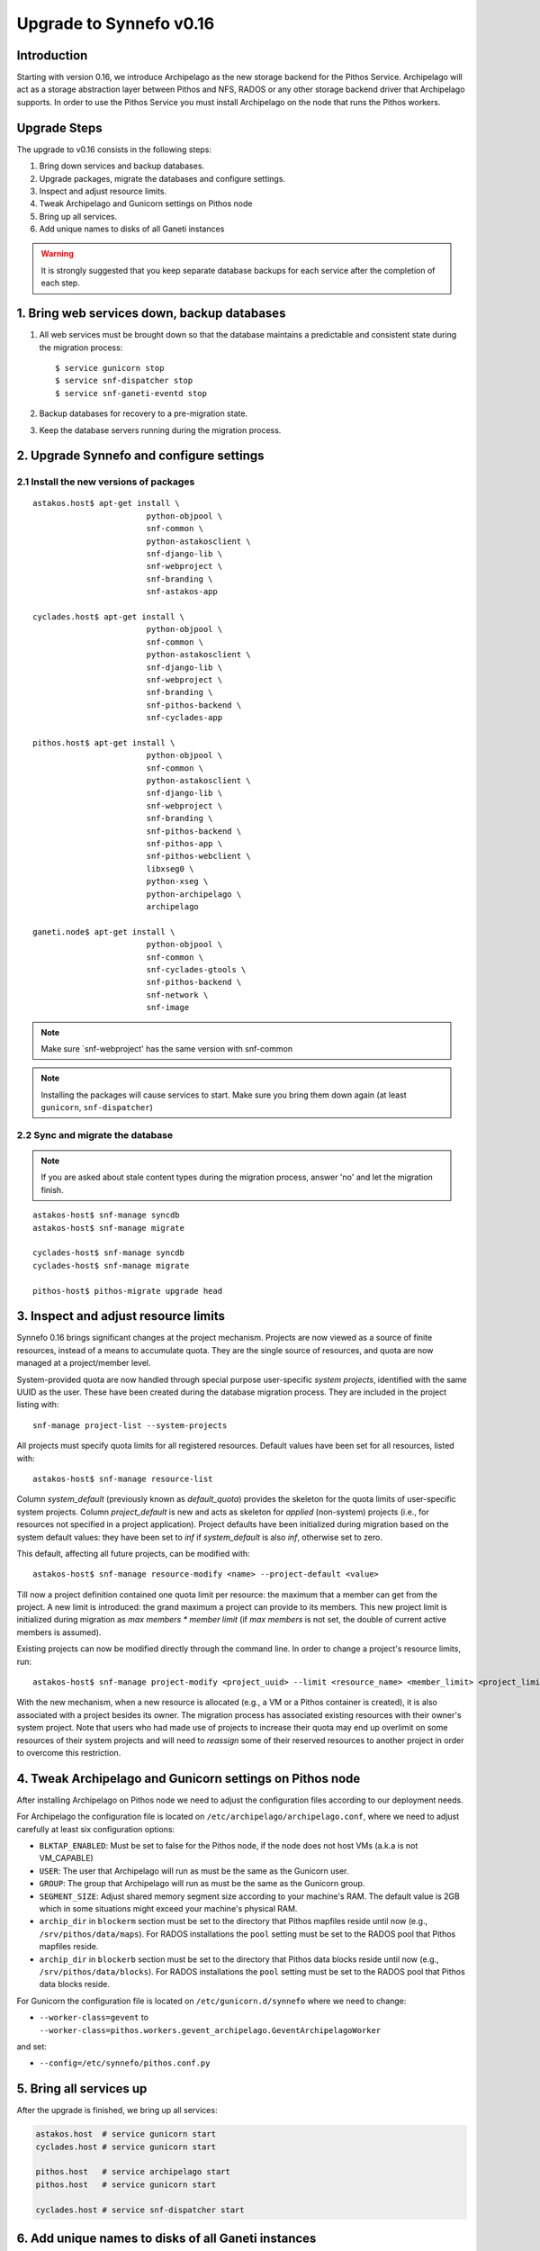 Upgrade to Synnefo v0.16
^^^^^^^^^^^^^^^^^^^^^^^^

Introduction
============

Starting with version 0.16, we introduce Archipelago as the new storage backend
for the Pithos Service. Archipelago will act as a storage abstraction layer
between Pithos and NFS, RADOS or any other storage backend driver that Archipelago
supports. In order to use the Pithos Service you must install Archipelago on the
node that runs the Pithos workers.


Upgrade Steps
=============

The upgrade to v0.16 consists in the following steps:

1. Bring down services and backup databases.

2. Upgrade packages, migrate the databases and configure settings.

3. Inspect and adjust resource limits.

4. Tweak Archipelago and Gunicorn settings on Pithos node

5. Bring up all services.

6. Add unique names to disks of all Ganeti instances


.. warning::

    It is strongly suggested that you keep separate database backups
    for each service after the completion of each step.

1. Bring web services down, backup databases
============================================

1. All web services must be brought down so that the database maintains a
   predictable and consistent state during the migration process::

    $ service gunicorn stop
    $ service snf-dispatcher stop
    $ service snf-ganeti-eventd stop

2. Backup databases for recovery to a pre-migration state.

3. Keep the database servers running during the migration process.


2. Upgrade Synnefo and configure settings
=========================================

2.1 Install the new versions of packages
----------------------------------------

::

    astakos.host$ apt-get install \
                            python-objpool \
                            snf-common \
                            python-astakosclient \
                            snf-django-lib \
                            snf-webproject \
                            snf-branding \
                            snf-astakos-app

    cyclades.host$ apt-get install \
                            python-objpool \
                            snf-common \
                            python-astakosclient \
                            snf-django-lib \
                            snf-webproject \
                            snf-branding \
                            snf-pithos-backend \
                            snf-cyclades-app

    pithos.host$ apt-get install \
                            python-objpool \
                            snf-common \
                            python-astakosclient \
                            snf-django-lib \
                            snf-webproject \
                            snf-branding \
                            snf-pithos-backend \
                            snf-pithos-app \
                            snf-pithos-webclient \
                            libxseg0 \
                            python-xseg \
                            python-archipelago \
                            archipelago

    ganeti.node$ apt-get install \
                            python-objpool \
                            snf-common \
                            snf-cyclades-gtools \
                            snf-pithos-backend \
                            snf-network \
                            snf-image

.. note::

   Make sure `snf-webproject' has the same version with snf-common

.. note::

    Installing the packages will cause services to start. Make sure you bring
    them down again (at least ``gunicorn``, ``snf-dispatcher``)

2.2 Sync and migrate the database
---------------------------------

.. note::

   If you are asked about stale content types during the migration process,
   answer 'no' and let the migration finish.

::

    astakos-host$ snf-manage syncdb
    astakos-host$ snf-manage migrate

    cyclades-host$ snf-manage syncdb
    cyclades-host$ snf-manage migrate

    pithos-host$ pithos-migrate upgrade head

3. Inspect and adjust resource limits
=====================================

Synnefo 0.16 brings significant changes at the project mechanism. Projects
are now viewed as a source of finite resources, instead of a means to
accumulate quota. They are the single source of resources, and quota are now
managed at a project/member level.

System-provided quota are now handled through special purpose
user-specific *system projects*, identified with the same UUID as the user.
These have been created during the database migration process. They are
included in the project listing with::

  snf-manage project-list --system-projects

All projects must specify quota limits for all registered resources. Default
values have been set for all resources, listed with::

  astakos-host$ snf-manage resource-list

Column `system_default` (previously known as `default_quota`) provides the
skeleton for the quota limits of user-specific system projects. Column
`project_default` is new and acts as skeleton for `applied` (non-system)
projects (i.e., for resources not specified in a project application).
Project defaults have been initialized during migration based on the system
default values: they have been set to `inf` if `system_default` is also `inf`,
otherwise set to zero.

This default, affecting all future projects, can be modified with::

  astakos-host$ snf-manage resource-modify <name> --project-default <value>

Till now a project definition contained one quota limit per resource: the
maximum that a member can get from the project. A new limit is introduced:
the grand maximum a project can provide to its members. This new project
limit is initialized during migration as `max members * member limit` (if
`max members` is not set, the double of current active members is assumed).

Existing projects can now be modified directly through the command line. In
order to change a project's resource limits, run::

  astakos-host$ snf-manage project-modify <project_uuid> --limit <resource_name> <member_limit> <project_limit>

With the new mechanism, when a new resource is allocated (e.g., a VM or a
Pithos container is created), it is also associated with a project besides
its owner. The migration process has associated existing resources with
their owner's system project. Note that users who had made use of projects to
increase their quota may end up overlimit on some resources of their system
projects and will need to *reassign* some of their reserved resources to
another project in order to overcome this restriction.


4. Tweak Archipelago and Gunicorn settings on Pithos node
=========================================================

After installing Archipelago on Pithos node we need to adjust the configuration
files according to our deployment needs.

For Archipelago the configuration file is located on
``/etc/archipelago/archipelago.conf``, where we need to adjust carefully at
least six configuration options:

* ``BLKTAP_ENABLED``: Must be set to false for the Pithos node, if the node does
  not host VMs (a.k.a is not VM_CAPABLE)
* ``USER``: The user that Archipelago will run as must be the same as the
  Gunicorn user.
* ``GROUP``: The group that Archipelago will run as must be the same as the
  Gunicorn group.
* ``SEGMENT_SIZE``: Adjust shared memory segment size according to your machine's
  RAM. The default value is 2GB which in some situations might exceed your
  machine's physical RAM.
* ``archip_dir`` in ``blockerm`` section must be set to the directory that
  Pithos mapfiles reside until now (e.g., ``/srv/pithos/data/maps``).
  For RADOS installations the ``pool`` setting must be set to the RADOS pool
  that Pithos mapfiles reside.
* ``archip_dir`` in ``blockerb`` section must be set to the directory that
  Pithos data blocks reside until now (e.g., ``/srv/pithos/data/blocks``).
  For RADOS installations the ``pool`` setting must be set to the RADOS pool
  that Pithos data blocks reside.

For Gunicorn the configuration file is located on ``/etc/gunicorn.d/synnefo``
where we need to change:

* ``--worker-class=gevent`` to ``--worker-class=pithos.workers.gevent_archipelago.GeventArchipelagoWorker``

and set:

* ``--config=/etc/synnefo/pithos.conf.py``


5. Bring all services up
========================

After the upgrade is finished, we bring up all services:

.. code-block:: console

    astakos.host  # service gunicorn start
    cyclades.host # service gunicorn start

    pithos.host   # service archipelago start
    pithos.host   # service gunicorn start

    cyclades.host # service snf-dispatcher start


6. Add unique names to disks of all Ganeti instances
=====================================================

Synnefo 0.16 introduces the Volume service which can handle multiple disks
per Ganeti instance. Synnefo assigns a unique name to each Ganeti disk and
refers to it by that unique name. After upgrading to v0.16, Synnefo must
assign names to all existing disks. This can be easily performed with a helper
script that is shipped with version 0.16:

.. code-block:: console

 cyclades.host$ /usr/lib/synnefo/tools/add_unique_name_to_disks
